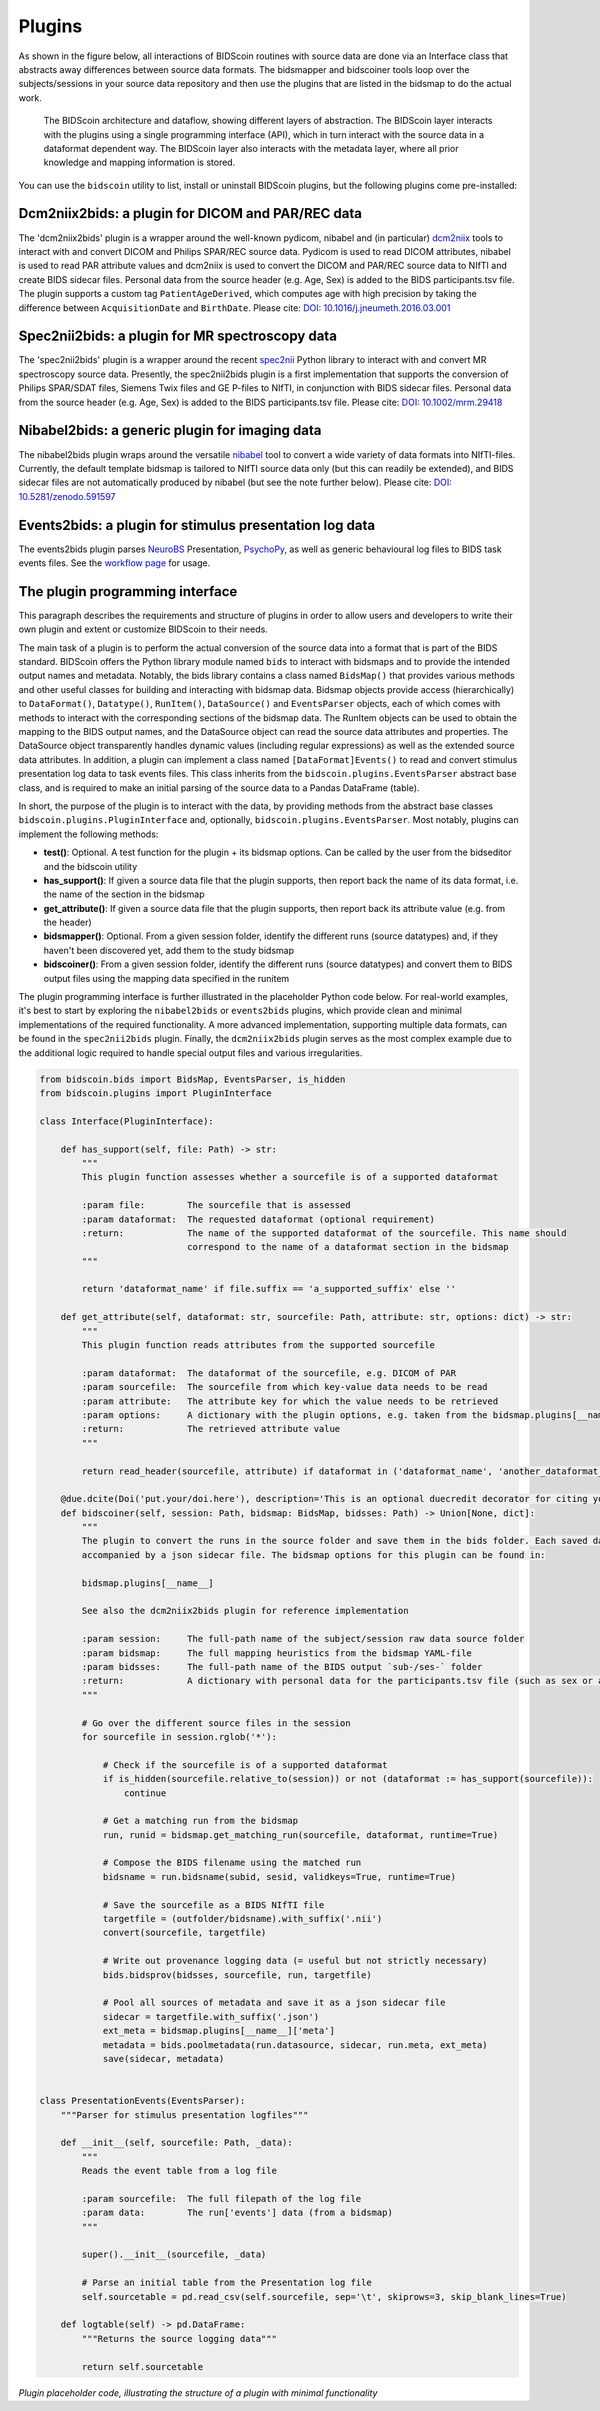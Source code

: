 Plugins
=======

As shown in the figure below, all interactions of BIDScoin routines with source data are done via an Interface class that abstracts away differences between source data formats. The bidsmapper and bidscoiner tools loop over the subjects/sessions in your source data repository and then use the plugins that are listed in the bidsmap to do the actual work.

.. figure:: ./_static/bidscoin_architecture.png

   The BIDScoin architecture and dataflow, showing different layers of abstraction. The BIDScoin layer interacts with the plugins using a single programming interface (API), which in turn interact with the source data in a dataformat dependent way. The BIDScoin layer also interacts with the metadata layer, where all prior knowledge and mapping information is stored.

You can use the ``bidscoin`` utility to list, install or uninstall BIDScoin plugins, but the following plugins come pre-installed:

Dcm2niix2bids: a plugin for DICOM and PAR/REC data
--------------------------------------------------

The 'dcm2niix2bids' plugin is a wrapper around the well-known pydicom, nibabel and (in particular) `dcm2niix <https://github.com/rordenlab/dcm2niix>`__ tools to interact with and convert DICOM and Philips SPAR/REC source data. Pydicom is used to read DICOM attributes, nibabel is used to read PAR attribute values and dcm2niix is used to convert the DICOM and PAR/REC source data to NIfTI and create BIDS sidecar files. Personal data from the source header (e.g. Age, Sex) is added to the BIDS participants.tsv file. The plugin supports a custom tag ``PatientAgeDerived``, which computes age with high precision by taking the difference between ``AcquisitionDate`` and ``BirthDate``. Please cite: `DOI: 10.1016/j.jneumeth.2016.03.001 <https://doi.org/10.1016/j.jneumeth.2016.03.001>`__

Spec2nii2bids: a plugin for MR spectroscopy data
------------------------------------------------

The 'spec2nii2bids' plugin is a wrapper around the recent `spec2nii <https://github.com/wtclarke/spec2nii>`__ Python library to interact with and convert MR spectroscopy source data. Presently, the spec2nii2bids plugin is a first implementation that supports the conversion of Philips SPAR/SDAT files, Siemens Twix files and GE P-files to NIfTI, in conjunction with BIDS sidecar files. Personal data from the source header (e.g. Age, Sex) is added to the BIDS participants.tsv file. Please cite: `DOI: 10.1002/mrm.29418 <https://doi.org/10.1002/mrm.29418>`__

Nibabel2bids: a generic plugin for imaging data
-----------------------------------------------

The nibabel2bids plugin wraps around the versatile `nibabel <https://nipy.org/nibabel>`__ tool to convert a wide variety of data formats into NIfTI-files. Currently, the default template bidsmap is tailored to NIfTI source data only (but this can readily be extended), and BIDS sidecar files are not automatically produced by nibabel (but see the note further below). Please cite: `DOI: 10.5281/zenodo.591597 <https://doi.org/10.5281/zenodo.591597>`__

Events2bids: a plugin for stimulus presentation log data
--------------------------------------------------------

The events2bids plugin parses `NeuroBS <https://www.neurobs.com/>`__ Presentation, `PsychoPy <https://psychopy.org/>`__, as well as generic behavioural log files to BIDS task events files. See the `workflow page <./workflow.html#stimulus-events>`__ for usage.

The plugin programming interface
--------------------------------

This paragraph describes the requirements and structure of plugins in order to allow users and developers to write their own plugin and extent or customize BIDScoin to their needs.

The main task of a plugin is to perform the actual conversion of the source data into a format that is part of the BIDS standard. BIDScoin offers the Python library module named ``bids`` to interact with bidsmaps and to provide the intended output names and metadata. Notably, the bids library contains a class named ``BidsMap()`` that provides various methods and other useful classes for building and interacting with bidsmap data. Bidsmap objects provide access (hierarchically) to ``DataFormat()``, ``Datatype()``, ``RunItem()``, ``DataSource()`` and ``EventsParser`` objects, each of which comes with methods to interact with the corresponding sections of the bidsmap data. The RunItem objects can be used to obtain the mapping to the BIDS output names, and the DataSource object can read the source data attributes and properties. The DataSource object transparently handles dynamic values (including regular expressions) as well as the extended source data attributes. In addition, a plugin can implement a class named ``[DataFormat]Events()`` to read and convert stimulus presentation log data to task events files. This class inherits from the ``bidscoin.plugins.EventsParser`` abstract base class, and is required to make an initial parsing of the source data to a Pandas DataFrame (table).

In short, the purpose of the plugin is to interact with the data, by providing methods from the abstract base classes ``bidscoin.plugins.PluginInterface`` and, optionally, ``bidscoin.plugins.EventsParser``. Most notably, plugins can implement the following methods:

- **test()**: Optional. A test function for the plugin + its bidsmap options. Can be called by the user from the bidseditor and the bidscoin utility
- **has_support()**: If given a source data file that the plugin supports, then report back the name of its data format, i.e. the name of the section in the bidsmap
- **get_attribute()**: If given a source data file that the plugin supports, then report back its attribute value (e.g. from the header)
- **bidsmapper()**: Optional. From a given session folder, identify the different runs (source datatypes) and, if they haven't been discovered yet, add them to the study bidsmap
- **bidscoiner()**: From a given session folder, identify the different runs (source datatypes) and convert them to BIDS output files using the mapping data specified in the runitem

The plugin programming interface is further illustrated in the placeholder Python code below. For real-world examples, it's best to start by exploring the ``nibabel2bids`` or ``events2bids`` plugins, which provide clean and minimal implementations of the required functionality. A more advanced implementation, supporting multiple data formats, can be found in the ``spec2nii2bids`` plugin. Finally, the ``dcm2niix2bids`` plugin serves as the most complex example due to the additional logic required to handle special output files and various irregularities.

.. code-block:: python3

    from bidscoin.bids import BidsMap, EventsParser, is_hidden
    from bidscoin.plugins import PluginInterface

    class Interface(PluginInterface):

        def has_support(self, file: Path) -> str:
            """
            This plugin function assesses whether a sourcefile is of a supported dataformat

            :param file:        The sourcefile that is assessed
            :param dataformat:  The requested dataformat (optional requirement)
            :return:            The name of the supported dataformat of the sourcefile. This name should
                                correspond to the name of a dataformat section in the bidsmap
            """

            return 'dataformat_name' if file.suffix == 'a_supported_suffix' else ''

        def get_attribute(self, dataformat: str, sourcefile: Path, attribute: str, options: dict) -> str:
            """
            This plugin function reads attributes from the supported sourcefile

            :param dataformat:  The dataformat of the sourcefile, e.g. DICOM of PAR
            :param sourcefile:  The sourcefile from which key-value data needs to be read
            :param attribute:   The attribute key for which the value needs to be retrieved
            :param options:     A dictionary with the plugin options, e.g. taken from the bidsmap.plugins[__name__]
            :return:            The retrieved attribute value
            """

            return read_header(sourcefile, attribute) if dataformat in ('dataformat_name', 'another_dataformat_name') else ''

        @due.dcite(Doi('put.your/doi.here'), description='This is an optional duecredit decorator for citing your paper(s)', tags=['implementation'])
        def bidscoiner(self, session: Path, bidsmap: BidsMap, bidsses: Path) -> Union[None, dict]:
            """
            The plugin to convert the runs in the source folder and save them in the bids folder. Each saved datafile should be
            accompanied by a json sidecar file. The bidsmap options for this plugin can be found in:

            bidsmap.plugins[__name__]

            See also the dcm2niix2bids plugin for reference implementation

            :param session:     The full-path name of the subject/session raw data source folder
            :param bidsmap:     The full mapping heuristics from the bidsmap YAML-file
            :param bidsses:     The full-path name of the BIDS output `sub-/ses-` folder
            :return:            A dictionary with personal data for the participants.tsv file (such as sex or age)
            """

            # Go over the different source files in the session
            for sourcefile in session.rglob('*'):

                # Check if the sourcefile is of a supported dataformat
                if is_hidden(sourcefile.relative_to(session)) or not (dataformat := has_support(sourcefile)):
                    continue

                # Get a matching run from the bidsmap
                run, runid = bidsmap.get_matching_run(sourcefile, dataformat, runtime=True)

                # Compose the BIDS filename using the matched run
                bidsname = run.bidsname(subid, sesid, validkeys=True, runtime=True)

                # Save the sourcefile as a BIDS NIfTI file
                targetfile = (outfolder/bidsname).with_suffix('.nii')
                convert(sourcefile, targetfile)

                # Write out provenance logging data (= useful but not strictly necessary)
                bids.bidsprov(bidsses, sourcefile, run, targetfile)

                # Pool all sources of metadata and save it as a json sidecar file
                sidecar = targetfile.with_suffix('.json')
                ext_meta = bidsmap.plugins[__name__]['meta']
                metadata = bids.poolmetadata(run.datasource, sidecar, run.meta, ext_meta)
                save(sidecar, metadata)


    class PresentationEvents(EventsParser):
        """Parser for stimulus presentation logfiles"""

        def __init__(self, sourcefile: Path, _data):
            """
            Reads the event table from a log file

            :param sourcefile:  The full filepath of the log file
            :param data:        The run['events'] data (from a bidsmap)
            """

            super().__init__(sourcefile, _data)

            # Parse an initial table from the Presentation log file
            self.sourcetable = pd.read_csv(self.sourcefile, sep='\t', skiprows=3, skip_blank_lines=True)

        def logtable(self) -> pd.DataFrame:
            """Returns the source logging data"""

            return self.sourcetable

*Plugin placeholder code, illustrating the structure of a plugin with minimal functionality*
